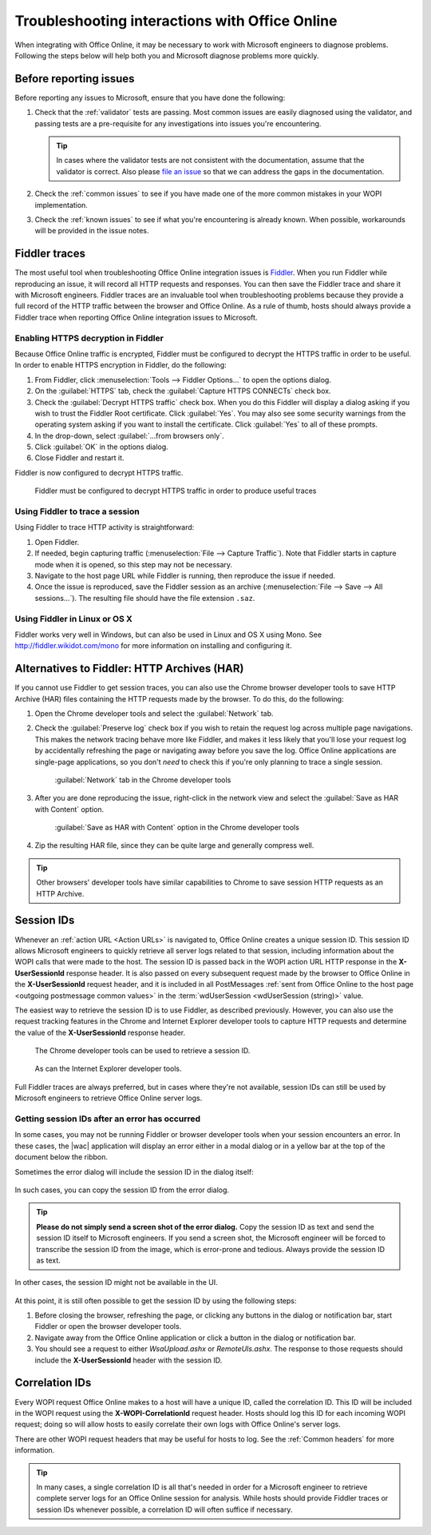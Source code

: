 
..  _Troubleshooting:

Troubleshooting interactions with Office Online
===============================================

..  spelling::

    validator

When integrating with Office Online, it may be necessary to work with Microsoft engineers to diagnose problems.
Following the steps below will help both you and Microsoft diagnose problems more quickly.

Before reporting issues
-----------------------

Before reporting any issues to Microsoft, ensure that you have done the following:

#. Check that the :ref:`validator` tests are passing. Most common issues are easily diagnosed using the validator,
   and passing tests are a pre-requisite for any investigations into issues you're encountering.

   ..  tip::
       In cases where the validator tests are not consistent with the documentation, assume that the validator is
       correct. Also please `file an issue`__ so that we can address the gaps in the documentation.
#. Check the :ref:`common issues` to see if you have made one of the more common mistakes in your WOPI implementation.
#. Check the :ref:`known issues` to see if what you're encountering is already known. When possible, workarounds will
   be provided in the issue notes.

..  __: https://github.com/Microsoft/Office-Online-Test-Tools-and-Documentation/issues


Fiddler traces
--------------

The most useful tool when troubleshooting Office Online integration issues is `Fiddler`_. When you run Fiddler while
reproducing an issue, it will record all HTTP requests and responses. You can then save the Fiddler trace and share
it with Microsoft engineers. Fiddler traces are an invaluable tool when troubleshooting problems because they
provide a full record of the HTTP traffic between the browser and Office Online. As a rule of thumb, hosts should
always provide a Fiddler trace when reporting Office Online integration issues to Microsoft.

..  _Fiddler: http://www.telerik.com/fiddler


..  _Fiddler HTTPS:

Enabling HTTPS decryption in Fiddler
~~~~~~~~~~~~~~~~~~~~~~~~~~~~~~~~~~~~

Because Office Online traffic is encrypted, Fiddler must be configured to decrypt the HTTPS traffic in order to be
useful. In order to enable HTTPS encryption in Fiddler, do the following:

#. From Fiddler, click :menuselection:`Tools --> Fiddler Options...` to open the options dialog.
#. On the :guilabel:`HTTPS` tab, check the :guilabel:`Capture HTTPS CONNECTs` check box.
#. Check the :guilabel:`Decrypt HTTPS traffic` check box. When you do this Fiddler will display a dialog asking if you
   wish to trust the Fiddler Root certificate. Click :guilabel:`Yes`. You may also see some security warnings from the
   operating system asking if you want to install the certificate. Click :guilabel:`Yes` to all of these prompts.
#. In the drop-down, select :guilabel:`...from browsers only`.
#. Click :guilabel:`OK` in the options dialog.
#. Close Fiddler and restart it.

Fiddler is now configured to decrypt HTTPS traffic.

..  figure:: /images/fiddler_https.png
    :alt: An image showing the HTTPS decryption configuration UI in Fiddler.

    Fiddler must be configured to decrypt HTTPS traffic in order to produce useful traces


Using Fiddler to trace a session
~~~~~~~~~~~~~~~~~~~~~~~~~~~~~~~~

Using Fiddler to trace HTTP activity is straightforward:

#. Open Fiddler.
#. If needed, begin capturing traffic (:menuselection:`File --> Capture Traffic`). Note that Fiddler starts in
   capture mode when it is opened, so this step may not be necessary.
#. Navigate to the host page URL while Fiddler is running, then reproduce the issue if needed.
#. Once the issue is reproduced, save the Fiddler session as an archive
   (:menuselection:`File --> Save --> All sessions...`). The resulting file should have the file extension ``.saz``.


Using Fiddler in Linux or OS X
~~~~~~~~~~~~~~~~~~~~~~~~~~~~~~

Fiddler works very well in Windows, but can also be used in Linux and OS X using Mono. See
http://fiddler.wikidot.com/mono for more information on installing and configuring it.


..  _har:

Alternatives to Fiddler: HTTP Archives (HAR)
--------------------------------------------

If you cannot use Fiddler to get session traces, you can also use the Chrome browser developer tools to save HTTP
Archive (HAR) files containing the HTTP requests made by the browser. To do this, do the following:

#.  Open the Chrome developer tools and select the :guilabel:`Network` tab.
#.  Check the :guilabel:`Preserve log` check box if you wish to retain the request log across multiple page
    navigations. This makes the network tracing behave more like Fiddler, and makes it less likely that you'll lose
    your request log by accidentally refreshing the page or navigating away before you save the log. Office Online
    applications are single-page applications, so you don't *need* to check this if you're only planning to trace a
    single session.

    ..  figure:: /images/chrome_network_tab.png
        :alt: An image showing the :guilabel:`Network` tab in the Chrome developer tools.

        :guilabel:`Network` tab in the Chrome developer tools

#.  After you are done reproducing the issue, right-click in the network view and select the
    :guilabel:`Save as HAR with Content` option.

    ..  figure:: /images/chrome_save_as_har.png
        :alt: An image showing the :guilabel:`Save as HAR with Content` option in the Chrome developer tools.

        :guilabel:`Save as HAR with Content` option in the Chrome developer tools

#.  Zip the resulting HAR file, since they can be quite large and generally compress well.

..  tip::
    Other browsers' developer tools have similar capabilities to Chrome to save session HTTP requests as an HTTP
    Archive.


..  _session id:

Session IDs
-----------

Whenever an :ref:`action URL <Action URLs>` is navigated to, Office Online creates a unique session ID. This session
ID allows Microsoft engineers to quickly retrieve all server logs related to that session, including information
about the WOPI calls that were made to the host. The session ID is passed back in the WOPI action URL HTTP response in
the **X-UserSessionId** response header. It is also passed on every subsequent request made by the browser to Office
Online in the **X-UserSessionId** request header, and it is included in all PostMessages
:ref:`sent from Office Online to the host page <outgoing postmessage common values>` in the
:term:`wdUserSession <wdUserSession (string)>` value.

The easiest way to retrieve the session ID is to use Fiddler, as described previously. However, you can also use the
request tracking features in the Chrome and Internet Explorer developer tools to capture HTTP requests and determine
the value of the **X-UserSessionId** response header.

..  figure:: /images/chrome_session_id.png
    :alt: An image showing the Chrome developer tools.

    The Chrome developer tools can be used to retrieve a session ID.

..  figure:: /images/ie_session_id.png
    :alt: An image showing the Internet Explorer developer tools.

    As can the Internet Explorer developer tools.

Full Fiddler traces are always preferred, but in cases where they're not available, session IDs can still be used by
Microsoft engineers to retrieve Office Online server logs.


..  _fiddler not running:

Getting session IDs after an error has occurred
~~~~~~~~~~~~~~~~~~~~~~~~~~~~~~~~~~~~~~~~~~~~~~~

In some cases, you may not be running Fiddler or browser developer tools when your session encounters an error. In
these cases, the |wac| application will display an error either in a modal dialog or in a yellow bar at the top of
the document below the ribbon.

Sometimes the error dialog will include the session ID in the dialog itself:

..  figure:: /images/error_with_session_id_and_exit_button.png
    :alt: An image of an error dialog in Word Online that includes a session ID.

In such cases, you can copy the session ID from the error dialog.

..  tip::
    **Please do not simply send a screen shot of the error dialog.** Copy the session ID as text and send the
    session ID itself to Microsoft engineers. If you send a screen shot, the Microsoft engineer will be forced to
    transcribe the session ID from the image, which is error-prone and tedious. Always provide the session ID as text.

In other cases, the session ID might not be available in the UI.

..  figure:: /images/error_bizbar.png
    :alt: An image of an error in Word Online displayed in a yellow bar under the ribbon.

At this point, it is still often possible to get the session ID by using the following steps:

#.  Before closing the browser, refreshing the page, or clicking any buttons in the dialog or notification bar,
    start Fiddler or open the browser developer tools.
#.  Navigate away from the Office Online application or click a button in the dialog or notification bar.
#.  You should see a request to either `WsaUpload.ashx` or `RemoteUls.ashx`. The response to those requests should
    include the **X-UserSessionId** header with the session ID.


Correlation IDs
---------------

Every WOPI request Office Online makes to a host will have a unique ID, called the correlation ID. This ID will be
included in the WOPI request using the **X-WOPI-CorrelationId** request header. Hosts should log this ID for each
incoming WOPI request; doing so will allow hosts to easily correlate their own logs with Office Online's server logs.

There are other WOPI request headers that may be useful for hosts to log. See the :ref:`Common headers` for more
information.

..  tip::

    In many cases, a single correlation ID is all that's needed in order for a Microsoft engineer to retrieve
    complete server logs for an Office Online session for analysis. While hosts should provide Fiddler traces or
    session IDs whenever possible, a correlation ID will often suffice if necessary.
